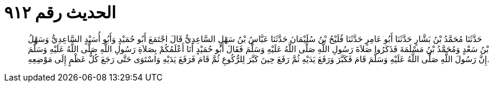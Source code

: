 
= الحديث رقم ٩١٢

[quote.hadith]
حَدَّثَنَا مُحَمَّدُ بْنُ بَشَّارٍ حَدَّثَنَا أَبُو عَامِرٍ حَدَّثَنَا فُلَيْحُ بْنُ سُلَيْمَانَ حَدَّثَنَا عَبَّاسُ بْنُ سَهْلٍ السَّاعِدِيُّ قَالَ اجْتَمَعَ أَبُو حُمَيْدٍ وَأَبُو أُسَيْدٍ السَّاعِدِيُّ وَسَهْلُ بْنُ سَعْدٍ وَمُحَمَّدُ بْنُ مَسْلَمَةَ فَذَكَرُوا صَلاَةَ رَسُولِ اللَّهِ صَلَّى اللَّهُ عَلَيْهِ وَسَلَّمَ فَقَالَ أَبُو حُمَيْدٍ أَنَا أَعْلَمُكُمْ بِصَلاَةِ رَسُولِ اللَّهِ صَلَّى اللَّهُ عَلَيْهِ وَسَلَّمَ إِنَّ رَسُولَ اللَّهِ صَلَّى اللَّهُ عَلَيْهِ وَسَلَّمَ قَامَ فَكَبَّرَ وَرَفَعَ يَدَيْهِ ثُمَّ رَفَعَ حِينَ كَبَّرَ لِلرُّكُوعِ ثُمَّ قَامَ فَرَفَعَ يَدَيْهِ وَاسْتَوَى حَتَّى رَجَعَ كُلُّ عَظْمٍ إِلَى مَوْضِعِهِ.